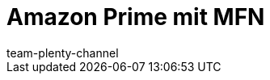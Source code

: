 = Amazon Prime mit MFN
:author: team-plenty-channel
:keywords:
:description: Informationen zu Amazon Prime mit Händlerversand
:page-layout: overview
